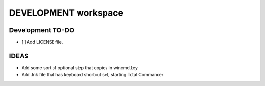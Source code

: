 =======================
 DEVELOPMENT workspace
=======================


Development TO-DO
=================

* [ ] Add LICENSE file.


IDEAS
=====

* Add some sort of optional step that copies in wincmd.key

* Add .lnk file that has keyboard shortcut set, starting Total Commander
